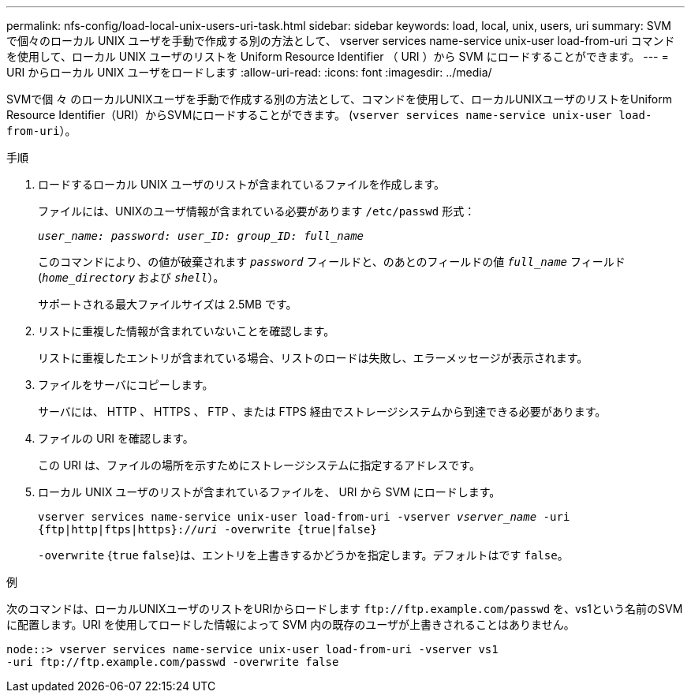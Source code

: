---
permalink: nfs-config/load-local-unix-users-uri-task.html 
sidebar: sidebar 
keywords: load, local, unix, users, uri 
summary: SVM で個々のローカル UNIX ユーザを手動で作成する別の方法として、 vserver services name-service unix-user load-from-uri コマンドを使用して、ローカル UNIX ユーザのリストを Uniform Resource Identifier （ URI ）から SVM にロードすることができます。 
---
= URI からローカル UNIX ユーザをロードします
:allow-uri-read: 
:icons: font
:imagesdir: ../media/


[role="lead"]
SVMで個 々 のローカルUNIXユーザを手動で作成する別の方法として、コマンドを使用して、ローカルUNIXユーザのリストをUniform Resource Identifier（URI）からSVMにロードすることができます。 (`vserver services name-service unix-user load-from-uri`）。

.手順
. ロードするローカル UNIX ユーザのリストが含まれているファイルを作成します。
+
ファイルには、UNIXのユーザ情報が含まれている必要があります `/etc/passwd` 形式：

+
`_user_name: password: user_ID: group_ID: full_name_`

+
このコマンドにより、の値が破棄されます `_password_` フィールドと、のあとのフィールドの値 `_full_name_` フィールド (`_home_directory_` および `_shell_`）。

+
サポートされる最大ファイルサイズは 2.5MB です。

. リストに重複した情報が含まれていないことを確認します。
+
リストに重複したエントリが含まれている場合、リストのロードは失敗し、エラーメッセージが表示されます。

. ファイルをサーバにコピーします。
+
サーバには、 HTTP 、 HTTPS 、 FTP 、または FTPS 経由でストレージシステムから到達できる必要があります。

. ファイルの URI を確認します。
+
この URI は、ファイルの場所を示すためにストレージシステムに指定するアドレスです。

. ローカル UNIX ユーザのリストが含まれているファイルを、 URI から SVM にロードします。
+
`vserver services name-service unix-user load-from-uri -vserver _vserver_name_ -uri {ftp|http|ftps|https}://_uri_ -overwrite {true|false}`

+
`-overwrite` {`true` `false`}は、エントリを上書きするかどうかを指定します。デフォルトはです `false`。



.例
次のコマンドは、ローカルUNIXユーザのリストをURIからロードします `+ftp://ftp.example.com/passwd+` を、vs1という名前のSVMに配置します。URI を使用してロードした情報によって SVM 内の既存のユーザが上書きされることはありません。

[listing]
----
node::> vserver services name-service unix-user load-from-uri -vserver vs1
-uri ftp://ftp.example.com/passwd -overwrite false
----